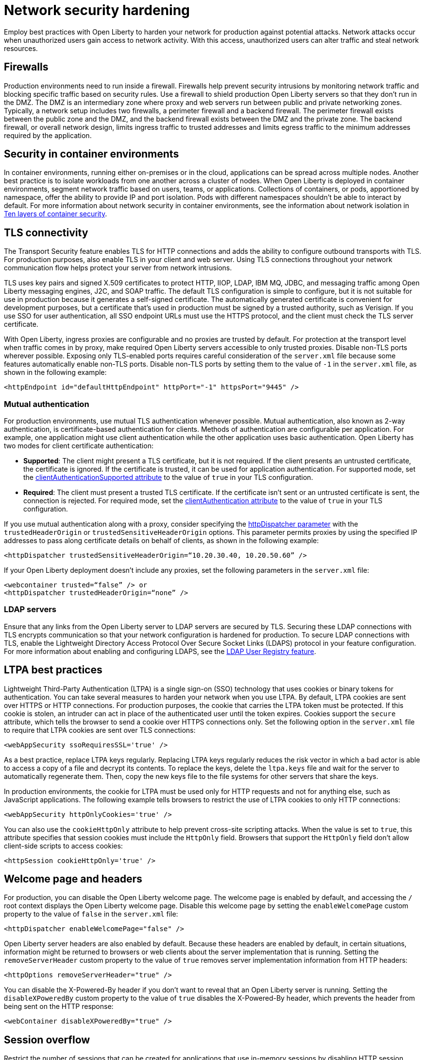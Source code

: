 // Copyright (c) 2020 IBM Corporation and others.
// Licensed under Creative Commons Attribution-NoDerivatives
// 4.0 International (CC BY-ND 4.0)
//   https://creativecommons.org/licenses/by-nd/4.0/
//
// Contributors:
//     IBM Corporation
//
:page-description: Network intrusions occur when unauthorized users gain access to network activity and can alter traffic and steal network resources. Employ best practices with Open Liberty to harden your network against potential attacks.
:seo-title: Network security hardening - OpenLiberty.io
:seo-description: Network intrusions occur when unauthorized users gain access to network activity and can alter traffic and steal network resources. Employ best practices with Open Liberty to harden your network against potential attacks.
:page-layout: general-reference
:page-type: general
= Network security hardening

Employ best practices with Open Liberty to harden your network for production against potential attacks.
Network attacks occur when unauthorized users gain access to network activity.
With this access, unauthorized users can alter traffic and steal network resources.

[#firewalls]
== Firewalls
Production environments need to run inside a firewall.
Firewalls help prevent security intrusions by monitoring network traffic and blocking specific traffic based on security rules.
Use a firewall to shield production Open Liberty servers so that they don’t run in the DMZ.
The DMZ is an intermediary zone where proxy and web servers run between public and private networking zones.
Typically, a network setup includes two firewalls, a perimeter firewall and a backend firewall.
The perimeter firewall exists between the public zone and the DMZ, and the backend firewall exists between the DMZ and the private zone.
The backend firewall, or overall network design, limits ingress traffic to trusted addresses and limits egress traffic to the minimum addresses required by the application.

[#security-in-containers]
== Security in container environments
In container environments, running either on-premises or in the cloud, applications can be spread across multiple nodes.
Another best practice is to isolate workloads from one another across a cluster of nodes.
When Open Liberty is deployed in container environments, segment network traffic based on users, teams, or applications.
Collections of containers, or pods, apportioned by namespace, offer the ability to provide IP and port isolation.
Pods with different namespaces shouldn't be able to interact by default.
For more information about network security in container environments, see the information about network isolation in https://www.redhat.com/en/resources/container-security-openshift-cloud-devops-whitepaper[Ten layers of container security].

[#tls]
== TLS connectivity
The Transport Security feature enables TLS for HTTP connections and adds the ability to configure outbound transports with TLS.
For production purposes, also enable TLS in your client and web server.
Using TLS connections throughout your network communication flow helps protect your server from network intrusions.

TLS uses key pairs and signed X.509 certificates to protect HTTP, IIOP, LDAP, IBM MQ, JDBC, and messaging traffic among Open Liberty messaging engines, J2C, and SOAP traffic.
The default TLS configuration is simple to configure, but it is not suitable for use in production because it generates a self-signed certificate.
The automatically generated certificate is convenient for development purposes, but a certificate that's used in production must be signed by a trusted authority, such as Verisign.
If you use SSO for user authentication, all SSO endpoint URLs must use the HTTPS protocol, and the client must check the TLS server certificate.

With Open Liberty, ingress proxies are configurable and no proxies are trusted by default.
For protection at the transport level when traffic comes in by proxy, make required Open Liberty servers accessible to only trusted proxies.
Disable non-TLS ports wherever possible.
Exposing only TLS-enabled ports requires careful consideration of the `server.xml` file because some features automatically enable non-TLS ports.
Disable non-TLS ports by setting them to the value of `-1` in the `server.xml` file, as shown in the following example:

[source,xml]
----
<httpEndpoint id="defaultHttpEndpoint" httpPort="-1" httpsPort="9445" />
----

=== Mutual authentication
For production environments, use mutual TLS authentication whenever possible.
Mutual authentication, also known as 2-way authentication, is certificate-based authentication for clients.
Methods of authentication are configurable per application.
For example, one application might use client authentication while the other application uses basic authentication.
Open Liberty has two modes for client certificate authentication:

* *Supported*: The client might present a TLS certificate, but it is not required.
If the client presents an untrusted certificate, the certificate is ignored.
If the certificate is trusted, it can be used for application authentication.
For supported mode, set the xref:reference:config/ssl.adoc[clientAuthenticationSupported attribute] to the value of `true` in your TLS configuration.
* *Required*: The client must present a trusted TLS certificate.
If the certificate isn't sent or an untrusted certificate is sent, the connection is rejected.
For required mode, set the xref:reference:config/ssl.adoc[clientAuthentication attribute] to the value of `true` in your TLS configuration.

If you use mutual authentication along with a proxy, consider specifying the xref:reference:config/httpDispatcher.adoc[httpDispatcher parameter] with the `trustedHeaderOrigin` or `trustedSensitiveHeaderOrigin` options.
This parameter permits proxies by using the specified IP addresses to pass along certificate details on behalf of clients, as shown in the following example:

[source,xml]
----
<httpDispatcher trustedSensitiveHeaderOrigin=“10.20.30.40, 10.20.50.60” />
----

If your Open Liberty deployment doesn't include any proxies, set the following parameters in the `server.xml` file:

[source,xml]
----
<webcontainer trusted=“false” /> or
<httpDispatcher trustedHeaderOrigin=“none” />
----

=== LDAP servers
Ensure that any links from the Open Liberty server to LDAP servers are secured by TLS.
Securing these LDAP connections with TLS encrypts communication so that your network configuration is hardened for production.
To secure LDAP connections with TLS, enable the Lightweight Directory Access Protocol Over Secure Socket Links (LDAPS) protocol in your feature configuration.
For more information about enabling and configuring LDAPS, see the xref:reference:feature/ldapRegistry-3.0.adoc[LDAP User Registry feature].

[#ltpa]
== LTPA best practices
Lightweight Third-Party Authentication (LTPA) is a single sign-on (SSO) technology that uses cookies or binary tokens for authentication.
You can take several measures to harden your network when you use LTPA.
By default, LTPA cookies are sent over HTTPS or HTTP connections.
For production purposes, the cookie that carries the LTPA token must be protected.
If this cookie is stolen, an intruder can act in place of the authenticated user until the token expires.
Cookies support the `secure` attribute, which tells the browser to send a cookie over HTTPS connections only.
Set the following option in the `server.xml` file to require that LTPA cookies are sent over TLS connections:

[source,xml]
----
<webAppSecurity ssoRequiresSSL='true' />
----

As a best practice, replace LTPA keys regularly.
Replacing LTPA keys regularly reduces the risk vector in which a bad actor is able to access a copy of a file and decrypt its contents.
To replace the keys, delete the `ltpa.keys` file and wait for the server to automatically regenerate them.
Then, copy the new keys file to the file systems for other servers that share the keys.

In production environments, the cookie for LTPA must be used only for HTTP requests and not for anything else, such as JavaScript applications.
The following example tells browsers to restrict the use of LTPA cookies to only HTTP connections:

[source,xml]
----
<webAppSecurity httpOnlyCookies='true' />
----

You can also use the `cookieHttpOnly` attribute to help prevent cross-site scripting attacks.
When the value is set to `true`, this attribute specifies that session cookies must include the `HttpOnly` field.
Browsers that support the `HttpOnly` field don't allow client-side scripts to access cookies:

[source,xml]
----
<httpSession cookieHttpOnly='true' />
----

[#welcome-page-headers]
== Welcome page and headers
For production, you can disable the Open Liberty welcome page.
The welcome page is enabled by default, and accessing the `/` root context displays the Open Liberty welcome page.
Disable this welcome page by setting the `enableWelcomePage` custom property to the value of `false` in the `server.xml` file:

[source,xml]
----
<httpDispatcher enableWelcomePage="false" />
----

Open Liberty server headers are also enabled by default.
Because these headers are enabled by default, in certain situations, information might be returned to browsers or web clients about the server implementation that is running.
Setting the `removeServerHeader` custom property to the value of `true` removes server implementation information from HTTP headers:

[source,xml]
----
<httpOptions removeServerHeader="true" />
----

You can disable the X-Powered-By header if you don’t want to reveal that an Open Liberty server is running.
Setting the `disableXPoweredBy` custom property to the value of `true` disables the X-Powered-By header, which prevents the header from being sent on the HTTP response:

[source,xml]
----
<webContainer disableXPoweredBy="true" />
----

[#session-overflow]
== Session overflow
Restrict the number of sessions that can be created for applications that use in-memory sessions by disabling HTTP session overflow.
Restricting sessions can help prevent denial-of-service attacks in which attackers continually generate new sessions until all JVM memory is exhausted.
You can disable HTTP session overflow by setting the `allowOverflow` custom property to the value of `false`:

[source,xml]
----
<httpSession allowOverflow="false" maxInMemorySessionCount="1000" alwaysEncodeURL="true" cookieSecure="true" cookieHttpOnly="true" />
----

[#jmx-connector]
== JMX connector
When you use the IBM HTTP Server, you can secure access to the Open Liberty JMX connector for remote administrative services in the web server plug-in by removing or commenting out the following entries:

[source,xml]
----
<Uri AffinityCookie="JSESSIONID" AffinityURLIdentifier="jsessionid" Name="/ibm/api/*" />
<Uri AffinityCookie="JSESSIONID" AffinityURLIdentifier="jsessionid" Name="/IBMJMXConnectorREST/*" />
----

